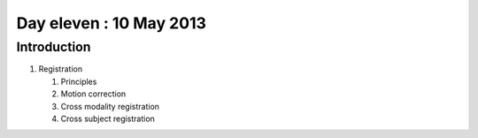 ########################
Day eleven : 10 May 2013
########################

************
Introduction
************

#. Registration

   #. Principles
   #. Motion correction
   #. Cross modality registration
   #. Cross subject registration
